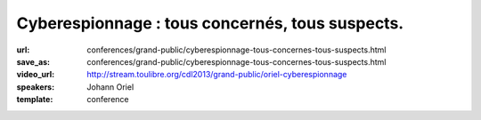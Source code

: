 ================================================
Cyberespionnage : tous concernés, tous suspects.
================================================

:url: conferences/grand-public/cyberespionnage-tous-concernes-tous-suspects.html
:save_as: conferences/grand-public/cyberespionnage-tous-concernes-tous-suspects.html
:video_url: http://stream.toulibre.org/cdl2013/grand-public/oriel-cyberespionnage
:speakers: Johann Oriel
:template: conference

.. html::

 <p>Depuis le scandale PRISM révélé par Snowden, ce dont nous nous doutions est confirmé : l&#39;espionnage se fait à l&#39;échelle industrielle sur Internet. Alors qu&#39;il était à l&#39;origine un lieu de partage décentralisé, le Web s&#39;est transformé en Big Brother de plus en plus envahissant. Pourtant, beaucoup se disent peu choqués ou même concernés, et le piège se referme.<br>Comment se fait-il qu&#39;il soit si compliqué d&#39;expliquer le danger que représente cette dérive sans sombrer dans la parano ou la théorie de la conspiration ? Est-on vraiment à l&#39;abri des conséquences même si on est noyé dans la masse et qu&#39;on n&#39;a rien à se reprocher ?<br>Essayons d&#39;y voir plus clair.</p><p>Les grandes lignes de cette conférences sont les suivants :</p><ul class="bullets">  <li>ils en savent plus sur nous que nous même !</li>  <li>qui surveille les surveillants ?</li>  <li>l&#39;enjeu n&#39;est pas la liberté de penser mais d&#39;opinion</li>  <li>comment le BigData, le BigBrother et les science cognitives ont le potentiel d&#39;arme de destruction massive des opinions</li>  <li>les pistes pour se préserver</li></ul>


